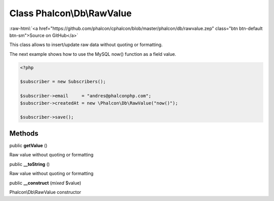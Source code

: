 Class **Phalcon\\Db\\RawValue**
===============================

.. role:: raw-html(raw)
   :format: html

:raw-html:`<a href="https://github.com/phalcon/cphalcon/blob/master/phalcon/db/rawvalue.zep" class="btn btn-default btn-sm">Source on GitHub</a>`

This class allows to insert/update raw data without quoting or formatting.

The next example shows how to use the MySQL now() function as a field value.

.. code-block:: php

    <?php

    $subscriber = new Subscribers();

    $subscriber->email     = "andres@phalconphp.com";
    $subscriber->createdAt = new \Phalcon\Db\RawValue("now()");

    $subscriber->save();



Methods
-------

public  **getValue** ()

Raw value without quoting or formatting



public  **__toString** ()

Raw value without quoting or formatting



public  **__construct** (*mixed* $value)

Phalcon\\Db\\RawValue constructor



